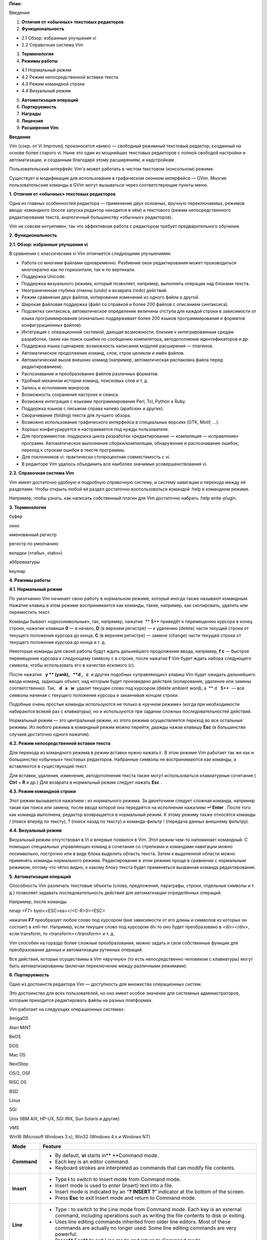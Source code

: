 **План:**

Введение

1. **Отличия от «обычных» текстовых редакторов**

2. **Функциональность**

-  2.1 Обзор: избранные улучшения vi

-  2.2 Справочная система Vim

3. **Терминология**

4. **Режимы работы**

-  4.1 Нормальный режим

-  4.2 Режим непосредственной вставки текста

-  4.3 Режим командной строки

-  4.4 Визуальный режим

5. **Автоматизация операций**

6. **Портируемость**

7. **Награды**

8. **Лицензия**

9. **Расширения Vim**

**Введение**

Vim (сокр. от Vi Improved, произносится «вим») — свободный режимный
текстовый редактор, созданный на основе более старого vi. Ныне это один
из мощнейших текстовых редакторов с полной свободой настройки и
автоматизации, и созданным благодаря этому расширениям, и надстройкам.

Пользовательский интерфейс Vim’а может работать в чистом текстовом
(консольном) режиме.

Существует и модификация для использования в графическом оконном
интерфейсе — GVim. Многие пользовательские команды в GVim могут
вызываться через соответствующие пункты меню.

**1. Отличия от «обычных» текстовых редакторов**

Одна из главных особенностей редактора — применение двух основных,
вручную переключаемых, режимов ввода: командного (после запуска редактор
находится в нём) и текстового (режим непосредственного редактирования
текста, аналогичный большинству «обычных» редакторов).

Vim не совсем интуитивен, так что эффективная работа с редактором
требует предварительного обучения.

**2. Функциональность**

**2.1. Обзор: избранные улучшения vi**

В сравнении с классическим vi Vim отличается следующими улучшениями:

-  Работа со многими файлами одновременно. Разбиение окон редактирования
   может производиться многократно как по горизонтали, так и по
   вертикали.

-  Поддержка Unicode.

-  Поддержка визуального режима, который позволяет, например, выполнять
   операции над блоками текста.

-  Неограниченная глубина отмены (undo) и возврата (redo) действий.

-  Режим сравнения двух файлов, копирование изменений из одного файла в
   другой.

-  Широкая файловая поддержка (файл со справкой и более 200 файлов с
   описанием синтаксиса).

-  Подсветка синтаксиса, автоматическое определение величины отступа для
   каждой строки в зависимости от языка программирования (изначально
   поддерживает более 200 языков программирования и форматов
   конфигурационных файлов).

-  Интеграция с операционной системой, дающая возможности, близкие к
   интегрированным средам разработки, такие как поиск ошибки по
   сообщению компилятора, автодополнение идентификаторов и др.

-  Поддержка языка сценариев; возможность написания модулей расширения —
   плагинов.

-  Автоматическое продолжение команд, слов, строк целиком и имён файлов.

-  Автоматический вызов внешних команд (например, автоматическая
   распаковка файла перед редактированием).

-  Распознавание и преобразование файлов различных форматов.

-  Удобный механизм истории команд, поисковых слов и т. д.

-  Запись и исполнение макросов.

-  Возможность сохранения настроек и сеанса.

-  Возможна интеграция с языками программирования Perl, Tcl, Python и
   Ruby.

-  Поддержка языков с письмом справа налево (арабских и других).

-  Сворачивание (folding) текста для лучшего обзора.

-  Возможно использование графического интерфейса в специальных версиях
   (GTK, Motif, …).

-  Хорошо конфигурируется и настраивается под нужды пользователя.

-  Для программистов: поддержка цикла разработки «редактирование —
   компиляция — исправление» программ. Автоматическое выполнение
   сборки/компиляции, обнаружение и распознавание ошибок, переход к
   строкам ошибок в тексте программы.

-  Для поклонников vi: практически стопроцентная совместимость с vi.

-  В редакторе Vim удалось объединить все наиболее значимые
   усовершенствования vi.

**2.2. Справочная система Vim**

Vim имеет достаточно удобную и подробную справочную систему, и систему
навигации и перехода между её разделами. Чтобы открыть любой её раздел
достаточно воспользоваться командой :help в командном режиме.

Например, чтобы узнать, как написать собственный плагин для Vim
достаточно набрать :help write-plugin.

**3. Терминология**

буфер

окно

именованный регистр

регистр по умолчанию

вкладки («табы», «tabs»)

аббревиатуры

keymap

**4. Режимы работы**

**4.1. Нормальный режим**

По умолчанию Vim начинает свою работу в нормальном режиме, который
иногда также называют командным. Нажатие клавиш в этом режиме
воспринимается как команды, такие, например, как скопировать, удалить
или переместить текст.

Команды бывают «односимвольные», так, например, нажатие  ** $** 
приведёт к перемещению курсора в конец строки, нажатие клавиши **0** — в
начало, **D** (в верхнем регистре) — к удалению (delete) части текущей
строки от текущего положения курсора до конца, **С** (в верхнем
регистре) — замене (change) части текущей строки от текущего положения
курсора до конца и т. д.

Некоторые команды для своей работы будут ждать дальнейшего продолжения
ввода, например, **f c** — быстрое перемещение курсора к следующему
символу c в строке, после нажатия **f** Vim будет ждать набора
следующего символа, чтобы использовать его в качестве искомого (с).

После нажатия   **y ** (yank),   **d ,   c**  и других подобных
«управляющих» клавиш Vim будет ожидать дальнейшего ввода команд,
задающих объект, над которым будет произведено действие (копирование,
удаление или замены соответственно). Так,   **d   a   w**  удалит
текущее слово под курсором (delete ambient word), а  ** d   $**  — все
символы начиная с текущего положения курсора и заканчивая концом строки.

Подобные очень простые команды используются не только в «ручном режиме»
(когда при необходимости набираются всякий раз с клавиатуры), но и
используются при задании сложных последовательностей действий.

Нормальный режим — это центральный режим, из этого режима осуществляется
переход во все остальные режимы. Из любого режима в командный режим
можно перейти, дважды нажав клавишу **Esc** (в большинстве случаев
достаточно одного нажатия).

**4.2. Режим непосредственной вставки текста**

Для перехода из командного режима в режим вставки нужно нажать **i** . В
этом режиме Vim работает так же как и большинство «обычных» текстовых
редакторов. Набранные символы не воспринимаются как команды, а
вставляются в существующий текст.

Для вставки, удаления, изменения, автодополнения текста также могут
использоваться клавиатурные сочетания ( **Ctrl** + **R** и др.) Для
возврата в нормальный режим следует нажать **Esc** .

**4.3. Режим командной строки**

Этот режим вызывается нажатием **:** из нормального режима. За
двоеточием следует сложная команда, например такая как поиск или замена,
после ввода которой она передаётся на исполнение нажатием **↵ Enter** .
После того как команда выполнена, редактор возвращается в нормальный
режим. К этому режиму также относятся команды / (поиск вперёд по
тексту), ? (поиск назад по тексту) и команда-фильтр ! (передача данных
внешнему фильтру).

**4.4. Визуальный режим**

Визуальный режим отсутствовал в Vi и впервые появился в Vim. Этот режим
чем-то напоминает командный. С помощью специальных управляющих команд в
сочетании со стрелками и командами навигации можно посимвольно,
построчно или в виде блока выделить область текста. Затем к выделенной
области можно применять команды нормального режима. Редактирование в
этом режиме проще в сравнении с нормальным режимом, потому что чётко
видно, к какому блоку текста будет применяться вызванная команда
редактирования.

**5. Автоматизация операций**

Способность Vim различать текстовые объекты (слова, предложения,
параграфы, строки, отдельные символы и т. д.) позволяет задавать
последовательность действий для автоматизации определённых операций.

Например, после команды

nmap <F7> byei<<ESC>ea></<C-R>0><ESC>

нажатие **F7** преобразует любое слово под курсором (вне зависимости от
его длины и символов из которых он состоит) в xml-тег. Например, если
текущее слово под курсором div то оно будет преобразовано в <div></div>,
если transform, то <transform></transform> и т. д.

Vim способен на гораздо более сложные преобразования, можно задать и
свои собственные функции для преобразования данных и автоматизации
рутинных операций.

Все действия, которые осуществимы в Vim «вручную» (то есть
непосредственно человеком с клавиатуры) могут быть автоматизированны
(включая переключение между различными режимами).

**6. Портируемость**

Одно из достоинств редактора Vim — доступность для множества
операционных систем.

Это достоинство для всех пользователей, но оно имеет особое значение для
системных администраторов, которым приходится редактировать файлы на
разных платформах.

Vim работает на следующих операционных системах:

AmigaOS

Atari MiNT

BeOS

DOS

Mac OS

NextStep

OS/2, OSF

RISC OS

BSD

Linux

SGI

Unix (IBM AIX, HP-UX, SGI IRIX, Sun Solaris и другие)

VMS

Win16 (Microsoft Windows 3.x), Win32 (Windows 4.x и Windows NT)

+-------------+-------------------------------------------------------+
| **Mode**    | **Feature**                                           |
+=============+=======================================================+
| **Command** | -  By default, **vi** starts in\ ** **\ Command mode. |
|             |                                                       |
|             | -  Each key is an editor command.                     |
|             |                                                       |
|             | -  Keyboard strokes are interpreted as commands that  |
|             |    can modify file contents.                          |
+-------------+-------------------------------------------------------+
| **Insert**  | -  Type **i** to switch to Insert mode from Command   |
|             |    mode.                                              |
|             |                                                       |
|             | -  Insert mode is used to enter (insert) text into a  |
|             |    file.                                              |
|             |                                                       |
|             | -  Insert mode is indicated by an “\ **? INSERT       |
|             |    ?**\ ” indicator at the bottom of the screen.      |
|             |                                                       |
|             | -  Press **Esc** to exit Insert mode and return to    |
|             |    Command mode.                                      |
+-------------+-------------------------------------------------------+
| **Line**    | -  Type **:** to switch to the Line mode from Command |
|             |    mode. Each key is an external command, including   |
|             |    operations such as writing the file contents to    |
|             |    disk or exiting.                                   |
|             |                                                       |
|             | -  Uses line editing commands inherited from older    |
|             |    line editors. Most of these commands are actually  |
|             |    no longer used. Some line editing commands are     |
|             |    very powerful.                                     |
|             |                                                       |
|             | -  Press\ ** Esc** to exit Line mode and return to    |
|             |    Command mode.                                      |
+-------------+-------------------------------------------------------+

.. image:: media/image1.gif
   :width: 6.5in
   :height: 4.5957in

**Работа с файлами**

+------------------+--------------------------------------------------+
| **vi myfile**    | Start the **vi** editor and edit                 |
|                  | the **myfile** file                              |
+==================+==================================================+
| **vi -r myfile** | Start **vi** and edit **myfile** in recovery     |
|                  | mode from a system crash                         |
+------------------+--------------------------------------------------+
| **:r file2**     | Read in **file2** and insert at current position |
+------------------+--------------------------------------------------+
| **:w**           | Write to the file                                |
+------------------+--------------------------------------------------+
| **:w myfile**    | Write out the file to **myfile**                 |
+------------------+--------------------------------------------------+
| **:w! file2**    | Overwrite **file2**                              |
+------------------+--------------------------------------------------+
| **:x or :wq**    | Exit **vi** and write out modified file          |
+------------------+--------------------------------------------------+
| **:q**           | Quit **vi**                                      |
+------------------+--------------------------------------------------+
| **:q!**          | Quit **vi** even though modifications have not   |
|                  | been saved                                       |
+------------------+--------------------------------------------------+

**Изменение Положения Курсора**

============================= =================================
arrow keys                    To move up, down, left and right
============================= =================================
**j** or **<ret>**            To move one line down
**k**                         To move one line up
**h** or Backspace            To move one character left
**l** or Space                To move one character right
**0**                         To move to beginning of line
**$**                         To move to end of line
**w**                         To move to beginning of next word
**:0** or **1G**              To move to beginning of file
**:n** or **nG**              To move to line n
**:$** or **G**               To move to last line in file
**CTRL-F **\ or **Page Down** To move forward one page
**CTRL-B** or **Page Up**     To move backward one page
**^l**                        To refresh and center screen
============================= =================================

**Поиск текста**

**Команды**

============ ===========================
**/pattern** Search forward for pattern
============ ===========================
**?pattern** Search backward for pattern
============ ===========================

**keystrokes**

===== =============================================
**n** Move to next occurrence of search pattern
===== =============================================
**N** Move to previous occurrence of search pattern
===== =============================================

**Работа с текстом**

+----------------------+----------------------------------------------+
| **a**                | Append text after cursor; stop               |
|                      | upon **Escape** key                          |
+======================+==============================================+
| **A**                | Append text at end of current line; stop     |
|                      | upon **Escape** key                          |
+----------------------+----------------------------------------------+
| **i**                | Insert text before cursor; stop              |
|                      | upon **Escape** key                          |
+----------------------+----------------------------------------------+
| **I**                | Insert text at beginning of current line;    |
|                      | stop upon **Escape** key                     |
+----------------------+----------------------------------------------+
| **o**                | Start a new line below current line, insert  |
|                      | text there; stop upon **Escape** key         |
+----------------------+----------------------------------------------+
| **O**                | Start a new line above current line, insert  |
|                      | text there; stop upon **Escape** key         |
+----------------------+----------------------------------------------+
| **r**                | Replace character at current position        |
+----------------------+----------------------------------------------+
| **R**                | Replace text starting with current position; |
|                      | stop upon **Escape** key                     |
+----------------------+----------------------------------------------+
| **x**                | Delete character at current position         |
+----------------------+----------------------------------------------+
| **Nx**               | Delete N characters, starting at current     |
|                      | position                                     |
+----------------------+----------------------------------------------+
| **dw**               | Delete the word at the current position      |
+----------------------+----------------------------------------------+
| **D**                | Delete the rest of the current line          |
+----------------------+----------------------------------------------+
| **dd**               | Delete the current line                      |
+----------------------+----------------------------------------------+
| **Ndd** or **dNd**   | Delete N lines                               |
+----------------------+----------------------------------------------+
| **u**                | Undo the previous operation                  |
+----------------------+----------------------------------------------+
| **yy**               | Yank (copy) the current line and put it in   |
|                      | buffer                                       |
+----------------------+----------------------------------------------+
| **Nyy **\ or **yNy** | Yank (copy) N lines and put it in buffer     |
+----------------------+----------------------------------------------+
| **p**                | Paste at the current position the yanked     |
|                      | line or lines from the buffer.               |
+----------------------+----------------------------------------------+

**Использование внешних команд**

**sh command ** opens an external command shell.

**!**\ executes a command from within **vi**.

**7. Награды**

На протяжении всех лет с 2001 по 2004 Vim побеждал в категории «Любимый
текстовый редактор» конкурса Readers' Choice Awards журнала
LinuxJournal. Кроме того, текстовый редактор получил награды Linuxworld
Editors' Choice Award в 1999 и Slashdot Beanie Award в 2000.

**8. Лицензия**

Vim распространяется по GPL-совместимой лицензии известной как
Charityware (англ. charity — благотворительность). Часть средств,
пожертвованных на разработку Vim, тратится на поддержку сирот Уганды
посредством организации ICCF Holland.

**9. Расширения Vim**

Общее число расширений, доступных на официальном сайте, составляет более
3000.

К популярным расширениям Vim, в частности, относятся:

MiniBufferExplorer

taglist — просмотр структуры программных файлов (список функций и пр.)

bufexplorer

closetag — позволяет закрывать текущий тег при редактировании
html/xml-файлов

supertab — автодополнение слов по нажатию клавиши «tab» (при этом
отступы строк работают как обычно)

project — позволяет организовать файлы в проекты для удобной навигации
по ним. Эффективность этого плагина резко возрастает при использовании
вместе со следующим плагином:

indexer — генерирует теги с помощью ctags для всех файлов, входящих в
проект. (проект может быть организован как плагином project, так и без
него) Теги нужны для быстрого перемещения от вызова функции к ее
объявлению, для получения списка членов структуры или класса, и т.д.
